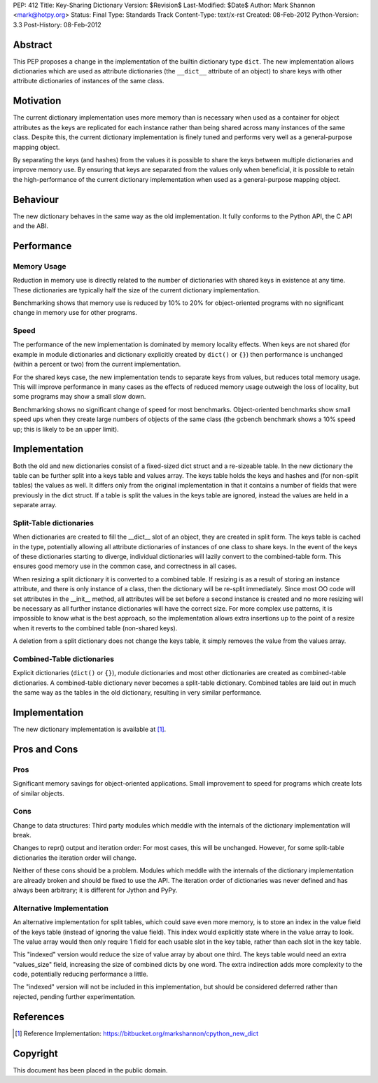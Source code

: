PEP: 412
Title: Key-Sharing Dictionary
Version: $Revision$
Last-Modified: $Date$
Author: Mark Shannon <mark@hotpy.org>
Status: Final
Type: Standards Track
Content-Type: text/x-rst
Created: 08-Feb-2012
Python-Version: 3.3
Post-History: 08-Feb-2012


Abstract
========

This PEP proposes a change in the implementation of the builtin
dictionary type ``dict``.  The new implementation allows dictionaries
which are used as attribute dictionaries (the ``__dict__`` attribute
of an object) to share keys with other attribute dictionaries of
instances of the same class.

Motivation
==========

The current dictionary implementation uses more memory than is
necessary when used as a container for object attributes as the keys
are replicated for each instance rather than being shared across many
instances of the same class.  Despite this, the current dictionary
implementation is finely tuned and performs very well as a
general-purpose mapping object.

By separating the keys (and hashes) from the values it is possible to
share the keys between multiple dictionaries and improve memory use.
By ensuring that keys are separated from the values only when
beneficial, it is possible to retain the high-performance of the
current dictionary implementation when used as a general-purpose
mapping object.

Behaviour
=========

The new dictionary behaves in the same way as the old implementation.
It fully conforms to the Python API, the C API and the ABI.

Performance
===========

Memory Usage
------------

Reduction in memory use is directly related to the number of
dictionaries with shared keys in existence at any time.  These
dictionaries are typically half the size of the current dictionary
implementation.

Benchmarking shows that memory use is reduced by 10% to 20% for
object-oriented programs with no significant change in memory use for
other programs.

Speed
-----

The performance of the new implementation is dominated by memory
locality effects.  When keys are not shared (for example in module
dictionaries and dictionary explicitly created by ``dict()`` or
``{}``) then performance is unchanged (within a percent or two) from
the current implementation.

For the shared keys case, the new implementation tends to separate
keys from values, but reduces total memory usage.  This will improve
performance in many cases as the effects of reduced memory usage
outweigh the loss of locality, but some programs may show a small slow
down.

Benchmarking shows no significant change of speed for most benchmarks.
Object-oriented benchmarks show small speed ups when they create large
numbers of objects of the same class (the gcbench benchmark shows a
10% speed up; this is likely to be an upper limit).

Implementation
==============

Both the old and new dictionaries consist of a fixed-sized dict struct
and a re-sizeable table.  In the new dictionary the table can be
further split into a keys table and values array.  The keys table
holds the keys and hashes and (for non-split tables) the values as
well.  It differs only from the original implementation in that it
contains a number of fields that were previously in the dict struct.
If a table is split the values in the keys table are ignored, instead
the values are held in a separate array.

Split-Table dictionaries
------------------------

When dictionaries are created to fill the __dict__ slot of an object,
they are created in split form.  The keys table is cached in the type,
potentially allowing all attribute dictionaries of instances of one
class to share keys.  In the event of the keys of these dictionaries
starting to diverge, individual dictionaries will lazily convert to
the combined-table form.  This ensures good memory use in the common
case, and correctness in all cases.

When resizing a split dictionary it is converted to a combined table.
If resizing is as a result of storing an instance attribute, and there
is only instance of a class, then the dictionary will be re-split
immediately.  Since most OO code will set attributes in the __init__
method, all attributes will be set before a second instance is created
and no more resizing will be necessary as all further instance
dictionaries will have the correct size.  For more complex use
patterns, it is impossible to know what is the best approach, so the
implementation allows extra insertions up to the point of a resize
when it reverts to the combined table (non-shared keys).

A deletion from a split dictionary does not change the keys table, it
simply removes the value from the values array.

Combined-Table dictionaries
---------------------------

Explicit dictionaries (``dict()`` or ``{}``), module dictionaries and
most other dictionaries are created as combined-table dictionaries.  A
combined-table dictionary never becomes a split-table dictionary.
Combined tables are laid out in much the same way as the tables in the
old dictionary, resulting in very similar performance.

Implementation
==============

The new dictionary implementation is available at [1]_.

Pros and Cons
=============

Pros
----

Significant memory savings for object-oriented applications.  Small
improvement to speed for programs which create lots of similar
objects.

Cons
----

Change to data structures: Third party modules which meddle with the
internals of the dictionary implementation will break.

Changes to repr() output and iteration order: For most cases, this
will be unchanged.  However, for some split-table dictionaries the
iteration order will change.

Neither of these cons should be a problem.  Modules which meddle with
the internals of the dictionary implementation are already broken and
should be fixed to use the API.  The iteration order of dictionaries
was never defined and has always been arbitrary; it is different for
Jython and PyPy.

Alternative Implementation
--------------------------

An alternative implementation for split tables, which could save even
more memory, is to store an index in the value field of the keys table
(instead of ignoring the value field).  This index would explicitly
state where in the value array to look.  The value array would then
only require 1 field for each usable slot in the key table, rather
than each slot in the key table.

This "indexed" version would reduce the size of value array by about
one third. The keys table would need an extra "values_size" field,
increasing the size of combined dicts by one word.  The extra
indirection adds more complexity to the code, potentially reducing
performance a little.

The "indexed" version will not be included in this implementation, but
should be considered deferred rather than rejected, pending further
experimentation.

References
==========

.. [1] Reference Implementation:
   https://bitbucket.org/markshannon/cpython_new_dict

Copyright
=========

This document has been placed in the public domain.
